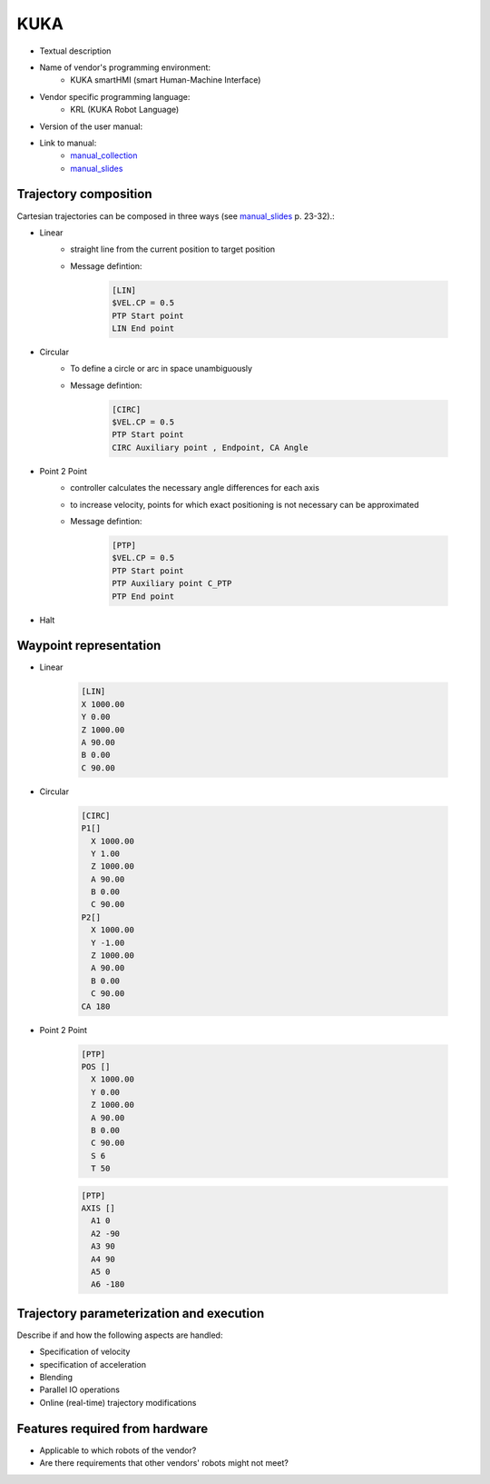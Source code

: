 KUKA
====

.. _manual_collection: http://cncmanual.com/kuka-robotics/
.. _manual_slides: http://media.ee.ntu.edu.tw/personal/pcwu/tutorials/kuka_user_manual.pdf

* Textual description
* Name of vendor's programming environment:
   * KUKA smartHMI (smart Human-Machine Interface)
* Vendor specific programming language:
   * KRL (KUKA Robot Language)
* Version of the user manual:
* Link to manual:
   * `manual_collection`_
   * `manual_slides`_



Trajectory composition
----------------------
Cartesian trajectories can be composed in three ways (see `manual_slides`_ p. 23-32).:

* Linear
   * straight line from the current position to target position
   * Message defintion:

	.. code-block:: yaml

	  [LIN]
	  $VEL.CP = 0.5
	  PTP Start point
	  LIN End point

* Circular
   * To define a circle or arc in space unambiguously
   * Message defintion:

	.. code-block:: yaml

	  [CIRC]
	  $VEL.CP = 0.5
	  PTP Start point
	  CIRC Auxiliary point , Endpoint, CA Angle

* Point 2 Point
   * controller calculates the necessary angle differences for each axis
   * to increase velocity, points for which exact positioning is not necessary can be approximated
   * Message defintion:

	.. code-block:: yaml

	  [PTP]
	  $VEL.CP = 0.5
	  PTP Start point
	  PTP Auxiliary point C_PTP
	  PTP End point

* Halt

Waypoint representation
-----------------------
* Linear

	.. code-block:: yaml

	  [LIN]
	  X 1000.00
	  Y 0.00
	  Z 1000.00
	  A 90.00
	  B 0.00
	  C 90.00

* Circular

	.. code-block:: yaml

	  [CIRC]
	  P1[] 
	    X 1000.00
	    Y 1.00
	    Z 1000.00
	    A 90.00
	    B 0.00
	    C 90.00
	  P2[] 
	    X 1000.00
	    Y -1.00
	    Z 1000.00
	    A 90.00
	    B 0.00
	    C 90.00
	  CA 180
	    

* Point 2 Point

	.. code-block:: yaml

	  [PTP]
	  POS [] 
	    X 1000.00
	    Y 0.00
	    Z 1000.00
	    A 90.00
	    B 0.00
	    C 90.00
	    S 6
	    T 50
    
	  
	.. code-block:: yaml

	  [PTP]
	  AXIS [] 
	    A1 0
	    A2 -90
	    A3 90
	    A4 90
	    A5 0
	    A6 -180




Trajectory parameterization and execution
-----------------------------------------
Describe if and how the following aspects are handled:

* Specification of velocity
* specification of acceleration
* Blending
* Parallel IO operations
* Online (real-time) trajectory modifications

Features required from hardware
-------------------------------
* Applicable to which robots of the vendor?
* Are there requirements that other vendors' robots might not meet?


